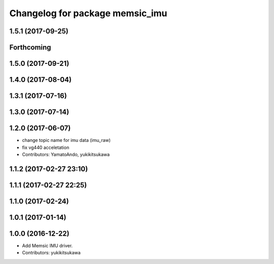 ^^^^^^^^^^^^^^^^^^^^^^^^^^^^^^^^
Changelog for package memsic_imu
^^^^^^^^^^^^^^^^^^^^^^^^^^^^^^^^

1.5.1 (2017-09-25)
------------------

Forthcoming
-----------

1.5.0 (2017-09-21)
------------------

1.4.0 (2017-08-04)
------------------

1.3.1 (2017-07-16)
------------------

1.3.0 (2017-07-14)
------------------

1.2.0 (2017-06-07)
------------------
* change topic name for imu data (imu_raw)
* fix vg440 acceletation
* Contributors: YamatoAndo, yukikitsukawa

1.1.2 (2017-02-27 23:10)
------------------------

1.1.1 (2017-02-27 22:25)
------------------------

1.1.0 (2017-02-24)
------------------

1.0.1 (2017-01-14)
------------------

1.0.0 (2016-12-22)
------------------
* Add Memsic IMU driver.
* Contributors: yukikitsukawa
